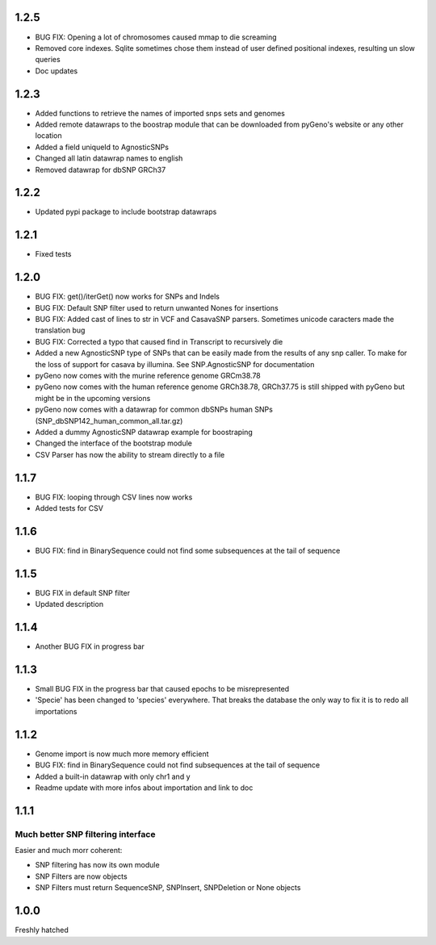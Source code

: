 1.2.5
=====

* BUG FIX: Opening a lot of chromosomes caused mmap to die screaming

* Removed core indexes. Sqlite sometimes chose them instead of user defined positional indexes, resulting un slow queries

* Doc updates

1.2.3
=====

* Added functions to retrieve the names of imported snps sets and genomes

* Added remote datawraps to the boostrap module that can be downloaded from pyGeno's website or any other location

* Added a field uniqueId to AgnosticSNPs

* Changed all latin datawrap names to english

* Removed datawrap for dbSNP GRCh37

1.2.2
=====

* Updated pypi package to include bootstrap datawraps

1.2.1
=====

* Fixed tests

1.2.0
=====
* BUG FIX: get()/iterGet() now works for SNPs and Indels

* BUG FIX: Default SNP filter used to return unwanted Nones for insertions

* BUG FIX: Added cast of lines to str in VCF and CasavaSNP parsers. Sometimes unicode caracters made the translation bug  

* BUG FIX: Corrected a typo that caused find in Transcript to recursively die 

* Added a new AgnosticSNP type of SNPs that can be easily made from the results of any snp caller. To make for the loss of support for casava by illumina. See SNP.AgnosticSNP for documentation

* pyGeno now comes with the murine reference genome GRCm38.78

* pyGeno now comes with the human reference genome GRCh38.78, GRCh37.75 is still shipped with pyGeno but might be in the upcoming versions

* pyGeno now comes with a datawrap for common dbSNPs human SNPs (SNP_dbSNP142_human_common_all.tar.gz)

* Added a dummy AgnosticSNP datawrap example for boostraping

* Changed the interface of the bootstrap module

* CSV Parser has now the ability to stream directly to a file


1.1.7
=====

* BUG FIX: looping through CSV lines now works

* Added tests for CSV

1.1.6
=====

* BUG FIX: find in BinarySequence could not find some subsequences at the tail of sequence

1.1.5
=====

* BUG FIX in default SNP filter

* Updated description

1.1.4
=====

* Another BUG FIX in progress bar

1.1.3
=====

* Small BUG FIX in the progress bar that caused epochs to be misrepresented

* 'Specie' has been changed to 'species' everywhere. That breaks the database the only way to fix it is to redo all importations

1.1.2
=====

* Genome import is now much more memory efficient

* BUG FIX: find in BinarySequence could not find subsequences at the tail of sequence

* Added a built-in datawrap with only chr1 and y

* Readme update with more infos about importation and link to doc
 
1.1.1
=====

Much better SNP filtering interface
------------------------------------
Easier and much morr coherent:

* SNP filtering has now its own module

* SNP Filters are now objects

* SNP Filters must return SequenceSNP, SNPInsert, SNPDeletion or None objects

1.0.0
=====
Freshly hatched

